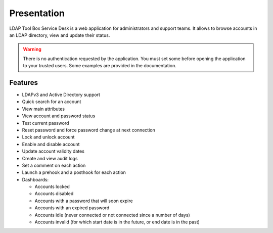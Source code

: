 Presentation
============

LDAP Tool Box Service Desk is a web application for administrators and support teams.
It allows to browse accounts in an LDAP directory, view and update their status.

.. warning:: There is no authentication requested by the application.
             You must set some before opening the application to your
             trusted users. Some examples are provided in the documentation.

Features
--------

* LDAPv3 and Active Directory support
* Quick search for an account
* View main attributes
* View account and password status
* Test current password
* Reset password and force password change at next connection
* Lock and unlock account
* Enable and disable account
* Update account validity dates
* Create and view audit logs
* Set a comment on each action
* Launch a prehook and a posthook for each action
* Dashboards:

  * Accounts locked
  * Accounts disabled
  * Accounts with a password that will soon expire
  * Accounts with an expired password
  * Accounts idle (never connected or not connected since a number of days)
  * Accounts invalid (for which start date is in the future, or end date is in the past)
